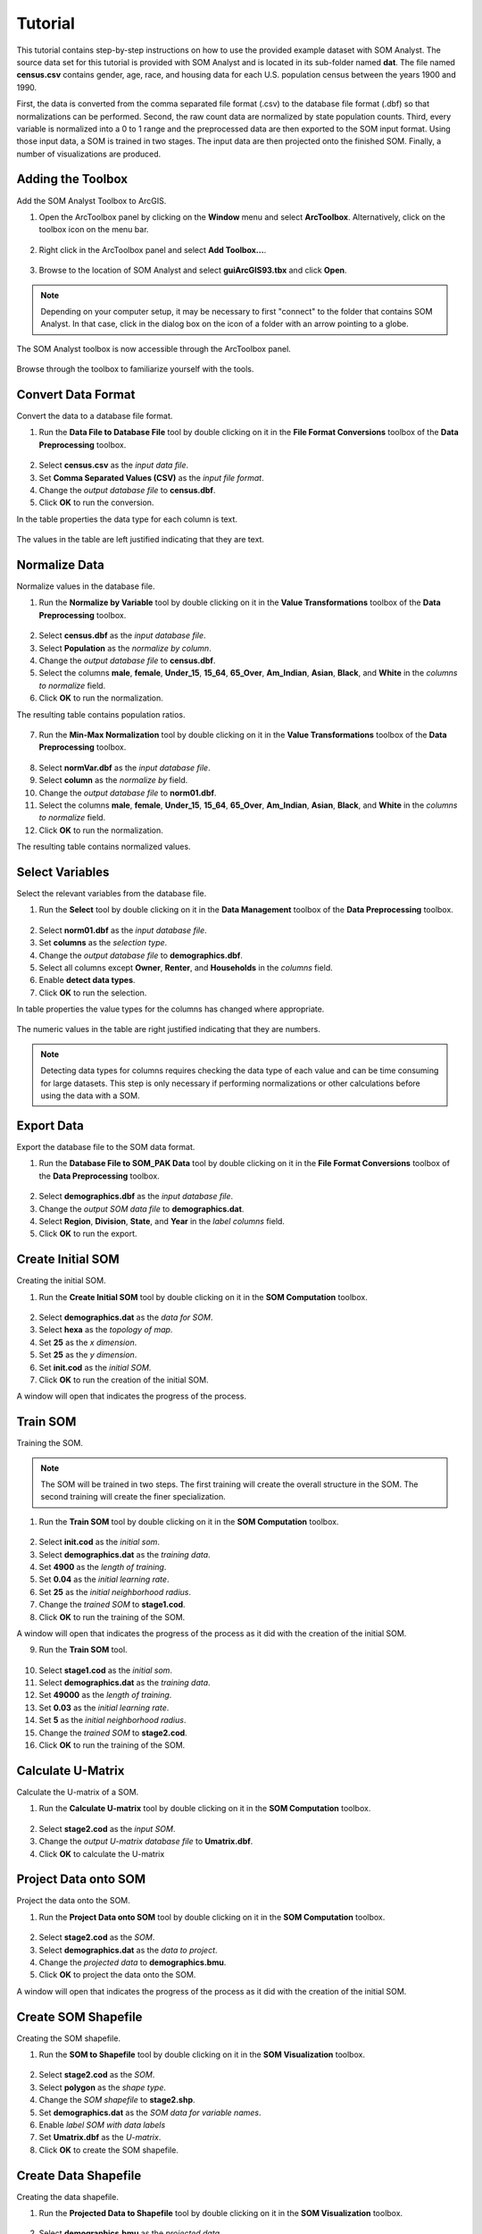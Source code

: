 Tutorial
========

This tutorial contains step-by-step instructions on how to use the provided example dataset with SOM Analyst. The source data set for this tutorial is provided with SOM Analyst and is located in its sub-folder named **dat**. The file named **census.csv** contains gender, age, race, and housing data for each U.S. population census between the years 1900 and 1990.

First, the data is converted from the comma separated file format (.csv) to the database file format (.dbf) so that normalizations can be performed. Second, the raw count data are normalized by state population counts. Third, every variable is normalized into a 0 to 1 range and the preprocessed data are then exported to the SOM input format. Using those input data, a SOM is trained in two stages. The input data are then projected onto the finished SOM. Finally, a number of visualizations are produced.
 

Adding the Toolbox
------------------

Add the SOM Analyst Toolbox to ArcGIS.

1. Open the ArcToolbox panel by clicking on the **Window** menu and select **ArcToolbox**. Alternatively, click on the toolbox icon on the menu bar.

.. figure:: ../../_images/ArcToolbox.png


2. Right click in the ArcToolbox panel and select **Add Toolbox...**.

.. figure:: ../../_images/AddToolbox.png


3. Browse to the location of SOM Analyst and select **guiArcGIS93.tbx** and click **Open**.

.. note:: Depending on your computer setup, it may be necessary to first "connect" to the folder that contains SOM Analyst. In that case, click in the dialog box on the icon of a folder with an arrow pointing to a globe.

.. figure:: ../../_images/guiArcGIS93.png



The SOM Analyst toolbox is now accessible through the ArcToolbox panel.

.. figure:: ../../_images/SOManalyst.png

Browse through the toolbox to familiarize yourself with the tools.

.. figure:: ../../_images/ToolList.png

Convert Data Format
-------------------

Convert the data to a database file format.

1. Run the **Data File to Database File** tool by double clicking on it in the **File Format Conversions** toolbox of the **Data Preprocessing** toolbox.

.. figure:: ../../_images/toXbase.png

2. Select **census.csv** as the *input data file*.

3. Set **Comma Separated Values (CSV)** as the *input file format*. 

4. Change the *output database file* to **census.dbf**.

5. Click **OK** to run the conversion.

In the table properties the data type for each column is text.

.. figure:: ../../_images/censusfields.png

The values in the table are left justified indicating that they are text.

.. figure:: ../../_images/census.png


Normalize Data
--------------

Normalize values in the database file.

1. Run the **Normalize by Variable** tool by double clicking on it in the **Value Transformations** toolbox of the **Data Preprocessing** toolbox.

.. figure:: ../../_images/normalize.png

2. Select **census.dbf** as the *input database file*.

3. Select **Population** as the *normalize by column*.

4. Change the *output database file* to **census.dbf**.

5. Select the columns **male**, **female**, **Under_15**, **15_64**, **65_Over**, **Am_Indian**, **Asian**, **Black**, and **White** in the *columns to normalize* field.

6. Click **OK** to run the normalization.


The resulting table contains population ratios.

.. figure:: ../../_images/normalizevalues.png

7. Run the **Min-Max Normalization** tool by double clicking on it in the **Value Transformations** toolbox of the **Data Preprocessing** toolbox.

.. figure:: ../../_images/norm01.PNG


8. Select **normVar.dbf** as the *input database file*.

9. Select **column** as the *normalize by* field.

10. Change the *output database file* to **norm01.dbf**.

11. Select the columns **male**, **female**, **Under_15**, **15_64**, **65_Over**, **Am_Indian**, **Asian**, **Black**, and **White** in the *columns to normalize* field.

12. Click **OK** to run the normalization.

The resulting table contains normalized values.

.. figure:: ../../_images/norm01values.PNG


Select Variables
----------------

Select the relevant variables from the database file.

1. Run the **Select** tool by double clicking on it in the **Data Management** toolbox of the **Data Preprocessing** toolbox.

.. figure:: ../../_images/select.png

2. Select **norm01.dbf** as the *input database file*.

3. Set **columns** as the *selection type*.

4. Change the *output database file* to **demographics.dbf**.

5. Select all columns except **Owner**, **Renter**, and **Households** in the *columns* field.

6. Enable **detect data types**.

7. Click **OK** to run the selection.

In table properties the value types for the columns has changed where appropriate. 

.. figure:: ../../_images/demographicfields.png

The numeric values in the table are right justified indicating that they are numbers.

.. figure:: ../../_images/demographics.png

.. note:: Detecting data types for columns requires checking the data type of each value and can be time consuming for large datasets. This  step is only necessary if performing normalizations or other calculations before using the data with a SOM.

Export Data
-----------

Export the database file to the SOM data format.

1. Run the **Database File to SOM_PAK Data** tool by double clicking on it in the **File Format Conversions** toolbox of the **Data Preprocessing** toolbox.

.. figure:: ../../_images/somdat.png

2. Select **demographics.dbf** as the *input database file*.

3. Change the *output SOM data file* to **demographics.dat**. 

4. Select **Region**, **Division**, **State**, and **Year** in the *label columns* field.

5. Click **OK** to run the export.

Create Initial SOM
------------------

Creating the initial SOM.

1. Run the **Create Initial SOM** tool by double clicking on it in the **SOM Computation** toolbox.

.. figure:: ../../_images/mapinit.png

2. Select **demographics.dat** as the *data for SOM*.

3. Select **hexa** as the *topology of map*.

4. Set **25** as the *x dimension*.

5. Set **25** as the *y dimension*.

6. Set **init.cod** as the *initial SOM*.

7. Click **OK** to run the creation of the initial SOM.

A window will open that indicates the progress of the process.

.. figure:: ../../_images/training.png

Train SOM
---------

Training the SOM. 

.. note:: The SOM will be trained in two steps. The first training will create the overall structure in the SOM. The second training will create the finer specialization.

1. Run the **Train SOM** tool by double clicking on it in the **SOM Computation** toolbox.

.. figure:: ../../_images/stage1.png

2. Select **init.cod** as the *initial som*.

3. Select **demographics.dat** as the *training data*.

4. Set **4900** as the *length of training*.

5. Set **0.04** as the *initial learning rate*.

6. Set **25** as the *initial neighborhood radius*.

7. Change the *trained SOM* to **stage1.cod**.

8. Click **OK** to run the training of the SOM.

A window will open that indicates the progress of the process as it did with the creation of the initial SOM.

9. Run the **Train SOM** tool.

.. figure:: ../../_images/stage2.png

10. Select **stage1.cod** as the *initial som*.

11. Select **demographics.dat** as the *training data*.

12. Set **49000** as the *length of training*.

13. Set **0.03** as the *initial learning rate*.

14. Set **5** as the *initial neighborhood radius*.

15. Change the *trained SOM* to **stage2.cod**.

16. Click **OK** to run the training of the SOM.

Calculate U-Matrix
------------------

Calculate the U-matrix of a SOM.

1. Run the **Calculate U-matrix** tool by double clicking on it in the **SOM Computation** toolbox.

.. figure:: ../../_images/umatrix.PNG

2. Select **stage2.cod** as the *input SOM*.

3. Change the *output U-matrix database file* to **Umatrix.dbf**.

4. Click **OK** to calculate the U-matrix

.. figure:: ../../_images/umatrixvalues.PNG


Project Data onto SOM
---------------------

Project the data onto the SOM.

1. Run the **Project Data onto SOM** tool by double clicking on it in the **SOM Computation** toolbox.

.. figure:: ../../_images/bmu.png

2. Select **stage2.cod** as the *SOM*.

3. Select **demographics.dat** as the *data to project*.

4. Change the *projected data* to **demographics.bmu**.

5. Click **OK** to project the data onto the SOM.

A window will open that indicates the progress of the process as it did with the creation of the initial SOM.

Create SOM Shapefile
--------------------

Creating the SOM shapefile.

1. Run the **SOM to Shapefile** tool by double clicking on it in the **SOM Visualization** toolbox.

.. figure:: ../../_images/somshape.png

2. Select **stage2.cod** as the *SOM*.

3. Select **polygon** as the *shape type*.

4. Change the *SOM shapefile* to **stage2.shp**.

5. Set **demographics.dat** as the *SOM data for variable names*.

6. Enable *label SOM with data labels*

7. Set **Umatrix.dbf** as the *U-matrix*.

8. Click **OK** to create the SOM shapefile.

Create Data Shapefile
---------------------

Creating the data shapefile.

1. Run the **Projected Data to Shapefile** tool by double clicking on it in the **SOM Visualization** toolbox.

.. figure:: ../../_images/bmushape.png

2. Select **demographics.bmu** as the *projected data*.

3. Select **point** as the *shape type*.

4. Change the *projected data shapefile* to **bmu.shp**.

5. Select **demographics.dat** as the *label from SOM data*.

6. Select **random around center** as the *placement*.

7. Click **OK** to create the data shapefile.

Group Data Shapefile
--------------------

Grouping the shapes in the data shapefile.

1. Run the **Group Shapes** tool by double clicking on it in the **SOM Visualization** toolbox.

.. figure:: ../../_images/trajectory.png

2. Select **bmu.shp** as the *input shapefile*.

3. Select **State** as the *group by column*

4. Select **polyline** as the *group type*.

5. Select **maximum** as the *value type*.

6. Change the *output shapefile* to **trajectories.shp**.

7. Select **Year** as the *sort by column*.

8. Click **OK** to create the trajectories.

Create Extent Shapefile
-----------------------

Creating the extent shapefile.

1. Run the **Create Extent Shapefile** tool by double clicking on it in the **Utilities** toolbox.

.. figure:: ../../_images/extent.PNG

2. Select **stage2.shp** as the *input shapefile*.

3. Change the *output shapefile* to **extent.shp**.

4. Click **OK** to create the extent shapefile.


Visualization
-------------

Visualizing the SOM and projected data.

1. Open **tutorial.mxd**.

.. note:: Your map will not be identical, but should be very similar. The frames may appear rotated due to the initial random numbers used.

.. figure:: ../../_images/tutorial.png


The large map shows the trajectory of each state across the SOM over time with a base of the U-matrix, a measure of distortion. The trajectories are color coded by census division, which are shown in the lower right. The other frames contain the component planes, each showing the neuron weights for one variable across the entire SOM.

When examining the demographic trajectories of each state note that each shift in the trajectory corresponds to a census year and that at the end of the trajectory is an arrow that represents the year 1990. Parallel trajectories indicate a similar change in demographics over time. Parallel trajectories are particularly evident within the South Division (West South Central Region, East South Central Region, and South Atlantic Region) and Northeast Division (Middle Atlantic Region and New England Region). This demonstrates spatial autocorrelation and is consistent with the demographic changes over the last century. In the Northeast Division, the parallel trajectories split 40 years ago mainly into coastal and land locked areas with New York and New Jersey similar to each other, but dissimilar to the other coastal states.

When examining component planes you are seeing how the SOM allocates location based on that variable. In this map, darker color means high values and lighter color means low values. You can see that the female component plane is very dark in one corner and light in the opposite corner with a gradual change between the two. Conversely the male component plane is very dark in the opposite corner and has a similar pattern of gradual change. When comparing component planes to each other you can see how the SOM weights the variables in the same location and thus derive a relationship between them. You can see that that female and male have an inversely proportional relationship in the SOM that corresponds with reality, that is that a high number of females inherently means a low number of males and vice versa.

